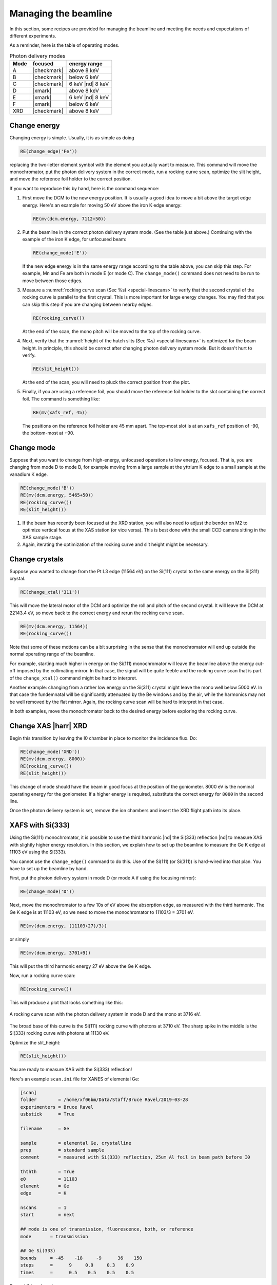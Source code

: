 ..
   This manual is copyright 2018 Bruce Ravel and released under
   The Creative Commons Attribution-ShareAlike License
   http://creativecommons.org/licenses/by-sa/3.0/

.. _manage:

Managing the beamline
=====================


In this section, some recipes are provided for managing the beamline
and meeting the needs and expectations of different experiments.

As a reminder, here is the table of operating modes.

.. table:: Photon delivery modes
   :name:  pds-modes2

   ====== ============ ========================= 
   Mode   focused      energy range
   ====== ============ ========================= 
   A      |checkmark|  above 8 keV
   B      |checkmark|  below 6 keV
   C      |checkmark|  6 keV |nd| 8 keV
   D      |xmark|      above 8 keV
   E      |xmark|      6 keV |nd| 8 keV
   F      |xmark|      below 6 keV
   XRD    |checkmark|  above 8 keV
   ====== ============ ========================= 


Change energy
-------------

Changing energy is simple.  Usually, it is as simple as doing

.. code-block:: python
		
   RE(change_edge('Fe'))

replacing the two-letter element symbol with the element you actually
want to measure. This command will move the monochromator, put the
photon delivery system in the correct mode, run a rocking curve scan,
optimize the slit height, and move the reference foil holder to the
correct position.


If you want to reproduce this by hand, here is the command sequence:


#. First move the DCM to the new energy position.  It is usually a
   good idea to move a bit above the target edge energy.  Here's an
   example for moving 50 eV above the iron K edge energy:

   .. code-block:: python

      RE(mv(dcm.energy, 7112+50))

#. Put the beamline in the correct photon delivery system mode.  (See
   the table just above.)  Continuing with the example of the iron K
   edge, for unfocused beam:

   .. code-block:: python

      RE(change_mode('E'))

   If the new edge energy is in the same energy range according to the
   table above, you can skip this step.  For example, Mn and Fe are
   both in mode E (or mode C).  The ``change_mode()`` command does not
   need to be run to move between those edges.

#. Measure a :numref:`rocking curve scan (Sec %s) <special-linescans>`
   to verify that the second crystal of the rocking curve is parallel
   to the first crystal.  This is more important for large energy
   changes.  You may find that you can skip this step if you are
   changing between nearby edges.

   .. code-block:: python

      RE(rocking_curve())

   At the end of the scan, the mono pitch will be moved to the top of
   the rocking curve.

#. Next, verify that the :numref:`height of the hutch slits (Sec %s)
   <special-linescans>` is optimized for the beam height.  In
   principle, this should be correct after changing photon delivery
   system mode.  But it doesn't hurt to verify.

   .. code-block:: python

      RE(slit_height())

   At the end of the scan, you will need to pluck the correct position
   from the plot.

#. Finally, if you are using a reference foil, you should move the
   reference foil holder to the slot containing the correct foil.  The
   command is something like:

   .. code-block:: python

      RE(mv(xafs_ref, 45))

   The positions on the reference foil holder are 45 mm apart.  The
   top-most slot is at an ``xafs_ref`` position of -90, the
   bottom-most at +90.




Change mode
-----------

Suppose that you want to change from high-energy, unfocused operations
to low energy, focused.  That is, you are changing from mode D to mode
B, for example moving from a large sample at the yttrium K edge to a
small sample at the vanadium K edge.

.. code-block:: python

   RE(change_mode('B'))
   RE(mv(dcm.energy, 5465+50))
   RE(rocking_curve())
   RE(slit_height())


#. If the beam has recently been focused at the XRD station, you will
   also need to adjust the bender on M2 to optimize vertical focus at
   the XAS station (or vice versa).  This is best done with the small
   CCD camera sitting in the XAS sample stage.

#. Again, iterating the optimization of the rocking curve and slit
   height might be necessary.

Change crystals
---------------

Suppose you wanted to change from the Pt L3 edge (11564 eV) on the
Si(111) crystal to the same energy on the Si(311) crystal.

.. code-block:: python

   RE(change_xtal('311'))

This will move the lateral motor of the DCM and optimize the roll and
pitch of the second crystal.  It will leave the DCM at 22143.4 eV, so
move back to the correct energy and rerun the rocking curve scan.

.. code-block:: python

   RE(mv(dcm.energy, 11564))
   RE(rocking_curve())

Note that some of these motions can be a bit surprising in the sense
that the monochromator will end up outside the normal operating range
of the beamline.

For example, starting much higher in energy on the Si(111)
monochromator will leave the beamline above the energy cut-off imposed
by the collimating mirror.  In that case, the signal will be quite
feeble and the rocking curve scan that is part of the
``change_xtal()`` command might be hard to interpret.

Another example: changing from a rather low energy on the Si(311)
crystal might leave the mono well below 5000 eV.  In that case the
fundemnatal will be significantly attenuated by the Be windows and by
the air, while the harmonics may not be well removed by the flat
mirror.  Again, the rocking curve scan will be hard to interpret in
that case.

In both examples, move the monochromator back to the desired energy
before exploring the rocking curve.




Change XAS |harr| XRD
---------------------

Begin this transition by leaving the I0 chamber in place to monitor
the incidence flux.  Do:

.. code-block:: python

   RE(change_mode('XRD'))
   RE(mv(dcm.energy, 8000))
   RE(rocking_curve())
   RE(slit_height())

This change of mode should have the beam in good focus at the position
of the goniometer.  8000 eV is the nominal operating energy for the
goniometer.  If a higher energy is required, substitute the correct
energy for ``8000`` in the second line.

.. todo:: Determine look-up table for lower energy operations using
	  both M2 and M3.

Once the photon delivery system is set, remove the ion chambers and
insert the XRD flight path into its place.


.. _use333:

XAFS with Si(333)
-----------------

Using the Si(111) monochromator, it is possible to use the third
harmonic |nd| the Si(333) reflection |nd| to measure XAS with slightly
higher energy resolution.  In this section, we explain how to set up
the beamline to measure the Ge K edge at 11103 eV using the Si(333).

You cannot use the ``change_edge()`` command to do this.  Use of the
Si(111) (or Si(311)) is hard-wired into that plan.  You have to set up
the beamline by hand.

First, put the photon delivery system in mode D (or mode A if using
the focusing mirror):

.. code-block:: python

   RE(change_mode('D'))

Next, move the monochromator to a few 10s of eV above the absorption
edge, as measured with the third harmonic.  The Ge K edge is at 11103
eV, so we need to move the monochromator to 11103/3 = 3701 eV.

.. code-block:: python

   RE(mv(dcm.energy, (11103+27)/3))

or simply

.. code-block:: python

   RE(mv(dcm.energy, 3701+9))

This will put the third harmonic energy 27 eV above the Ge K edge.

Now, run a rocking curve scan:

.. code-block:: python

   RE(rocking_curve())

This will produce a plot that looks something like this:

.. _fig-rocking333:
.. figure::  _images/rocking_curve_333_E=3716.png
   :target: _images/rocking_curve_333_E=3716.png
   :width: 70%
   :align: center

   A rocking curve scan with the photon delivery system in mode D and
   the mono at 3716 eV.

The broad base of this curve is the Si(111) rocking curve with photons
at 3710 eV. The sharp spike in the middle is the Si(333) rocking curve
with photons at 11130 eV.

Optimize the slit_height:

.. code-block:: python

   RE(slit_height())

You are ready to measure XAS with the Si(333) reflection!

Here's an example ``scan.ini`` file for XANES of elemental Ge:  

.. code-block:: ini

   [scan]
   folder        = /home/xf06bm/Data/Staff/Bruce Ravel/2019-03-28
   experimenters = Bruce Ravel
   usbstick      = True

   filename      = Ge

   sample        = elemental Ge, crystalline
   prep          = standard sample
   comment       = measured with Si(333) reflection, 25um Al foil in beam path before I0

   ththth        = True
   e0            = 11103
   element       = Ge
   edge          = K

   nscans        = 1
   start         = next

   ## mode is one of transmission, fluorescence, both, or reference
   mode       = transmission

   ## Ge Si(333)
   bounds     = -45    -18     -9      36    150
   steps      =      9     0.9     0.3    0.9
   times      =      0.5    0.5    0.5    0.5
 

Several things to note:

#. Note that the actual value for E0 is specified.  
#. Actual energy bounds and steps are specified, the xafs scan plan
   will convert them to appropriately sized steps for the Si(111).
#. By setting the 333 flag to True, the correct thing will happen,
   including writing the correct energy axis to the output data file.
#. The on-screen plot will show the Si(111) energy, however.  
#. Also, you still need to set up the photon delivery system up by hand.

